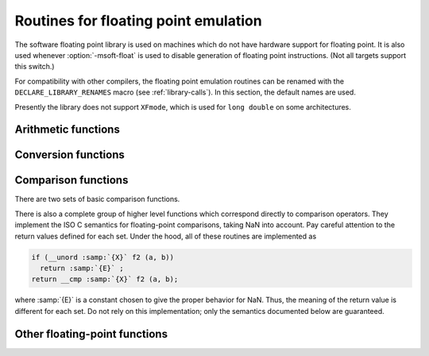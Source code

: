 .. _soft-float-library-routines:

Routines for floating point emulation
*************************************

.. index:: soft float library

.. index:: arithmetic library

.. index:: math library

.. index:: msoft-float

The software floating point library is used on machines which do not
have hardware support for floating point.  It is also used whenever
:option:`-msoft-float` is used to disable generation of floating point
instructions.  (Not all targets support this switch.)

For compatibility with other compilers, the floating point emulation
routines can be renamed with the ``DECLARE_LIBRARY_RENAMES`` macro
(see :ref:`library-calls`).  In this section, the default names are used.

Presently the library does not support ``XFmode``, which is used
for ``long double`` on some architectures.

Arithmetic functions
^^^^^^^^^^^^^^^^^^^^

.. function:: float __addsf3(float a,float b)

  These functions return the sum of :samp:`{a}` and :samp:`{b}`.

.. function:: float __subsf3(float a,float b)

  These functions return the difference between :samp:`{b}` and :samp:`{a}` ;
  that is, :samp:`{a}` - :samp:`{b}`.

.. function:: float __mulsf3(float a,float b)

  These functions return the product of :samp:`{a}` and :samp:`{b}`.

.. function:: float __divsf3(float a,float b)

  These functions return the quotient of :samp:`{a}` and :samp:`{b}` ; that is,
  :samp:`{a}` / :samp:`{b}`.

.. function:: float __negsf2(float a)

  These functions return the negation of :samp:`{a}`.  They simply flip the
  sign bit, so they can produce negative zero and negative NaN.

Conversion functions
^^^^^^^^^^^^^^^^^^^^

.. function:: double __extendsfdf2(float a)

  These functions extend :samp:`{a}` to the wider mode of their return
  type.

.. function:: double __truncxfdf2(long doublea)

  These functions truncate :samp:`{a}` to the narrower mode of their return
  type, rounding toward zero.

.. function:: int __fixsfsi(float a)

  These functions convert :samp:`{a}` to a signed integer, rounding toward zero.

.. function:: long __fixsfdi(float a)

  These functions convert :samp:`{a}` to a signed long, rounding toward zero.

.. function:: long long __fixsfti(float a)

  These functions convert :samp:`{a}` to a signed long long, rounding toward zero.

.. function:: unsigned int __fixunssfsi(float a)

  These functions convert :samp:`{a}` to an unsigned integer, rounding
  toward zero.  Negative values all become zero.

.. function:: unsigned long __fixunssfdi(float a)

  These functions convert :samp:`{a}` to an unsigned long, rounding
  toward zero.  Negative values all become zero.

.. function:: unsigned long long __fixunssfti(float a)

  These functions convert :samp:`{a}` to an unsigned long long, rounding
  toward zero.  Negative values all become zero.

.. function:: float __floatsisf(int i)

  These functions convert :samp:`{i}` , a signed integer, to floating point.

.. function:: float __floatdisf(long i)

  These functions convert :samp:`{i}` , a signed long, to floating point.

.. function:: float __floattisf(long longi)

  These functions convert :samp:`{i}` , a signed long long, to floating point.

.. function:: float __floatunsisf(unsigned inti)

  These functions convert :samp:`{i}` , an unsigned integer, to floating point.

.. function:: float __floatundisf(unsigned longi)

  These functions convert :samp:`{i}` , an unsigned long, to floating point.

.. function:: float __floatuntisf(unsigned longlong i)

  These functions convert :samp:`{i}` , an unsigned long long, to floating point.

Comparison functions
^^^^^^^^^^^^^^^^^^^^

There are two sets of basic comparison functions.

.. function:: int __cmpsf2(float a,float b)

  These functions calculate a <=> b.  That is, if :samp:`{a}` is less
  than :samp:`{b}` , they return -1; if :samp:`{a}` is greater than :samp:`{b}` , they
  return 1; and if :samp:`{a}` and :samp:`{b}` are equal they return 0.  If
  either argument is NaN they return 1, but you should not rely on this;
  if NaN is a possibility, use one of the higher-level comparison
  functions.

.. function:: int __unordsf2(float a,float b)

  These functions return a nonzero value if either argument is NaN, otherwise 0.

There is also a complete group of higher level functions which
correspond directly to comparison operators.  They implement the ISO C
semantics for floating-point comparisons, taking NaN into account.
Pay careful attention to the return values defined for each set.
Under the hood, all of these routines are implemented as

.. code-block:: c++

    if (__unord :samp:`{X}` f2 (a, b))
      return :samp:`{E}` ;
    return __cmp :samp:`{X}` f2 (a, b);

where :samp:`{E}` is a constant chosen to give the proper behavior for
NaN.  Thus, the meaning of the return value is different for each set.
Do not rely on this implementation; only the semantics documented
below are guaranteed.

.. function:: int __eqsf2(float a,float b)

  These functions return zero if neither argument is NaN, and :samp:`{a}` and
  :samp:`{b}` are equal.

.. function:: int __nesf2(float a,float b)

  These functions return a nonzero value if either argument is NaN, or
  if :samp:`{a}` and :samp:`{b}` are unequal.

.. function:: int __gesf2(float a,float b)

  These functions return a value greater than or equal to zero if
  neither argument is NaN, and :samp:`{a}` is greater than or equal to
  :samp:`{b}`.

.. function:: int __ltsf2(float a,float b)

  These functions return a value less than zero if neither argument is
  NaN, and :samp:`{a}` is strictly less than :samp:`{b}`.

.. function:: int __lesf2(float a,float b)

  These functions return a value less than or equal to zero if neither
  argument is NaN, and :samp:`{a}` is less than or equal to :samp:`{b}`.

.. function:: int __gtsf2(float a,float b)

  These functions return a value greater than zero if neither argument
  is NaN, and :samp:`{a}` is strictly greater than :samp:`{b}`.

Other floating-point functions
^^^^^^^^^^^^^^^^^^^^^^^^^^^^^^

.. function:: float __powisf2(float a,int b)

  These functions convert raise :samp:`{a}` to the power :samp:`{b}`.

.. function:: complex float __mulsc3(float a,float b,float c,float d)

  These functions return the product of :samp:`{a}` + i :samp:`{b}` and
  :samp:`{c}` + i :samp:`{d}`, following the rules of C99 Annex G.

.. function:: complex float __divsc3(float a,float b,float c,float d)

  These functions return the quotient of :samp:`{a}` + i :samp:`{b}` and
  :samp:`{c}` + i :samp:`{d}` (i.e., ( :samp:`{a}` + i :samp:`{b}` ) / ( :samp:`{c}`
  + i :samp:`{d}` )), following the rules of C99 Annex G.

